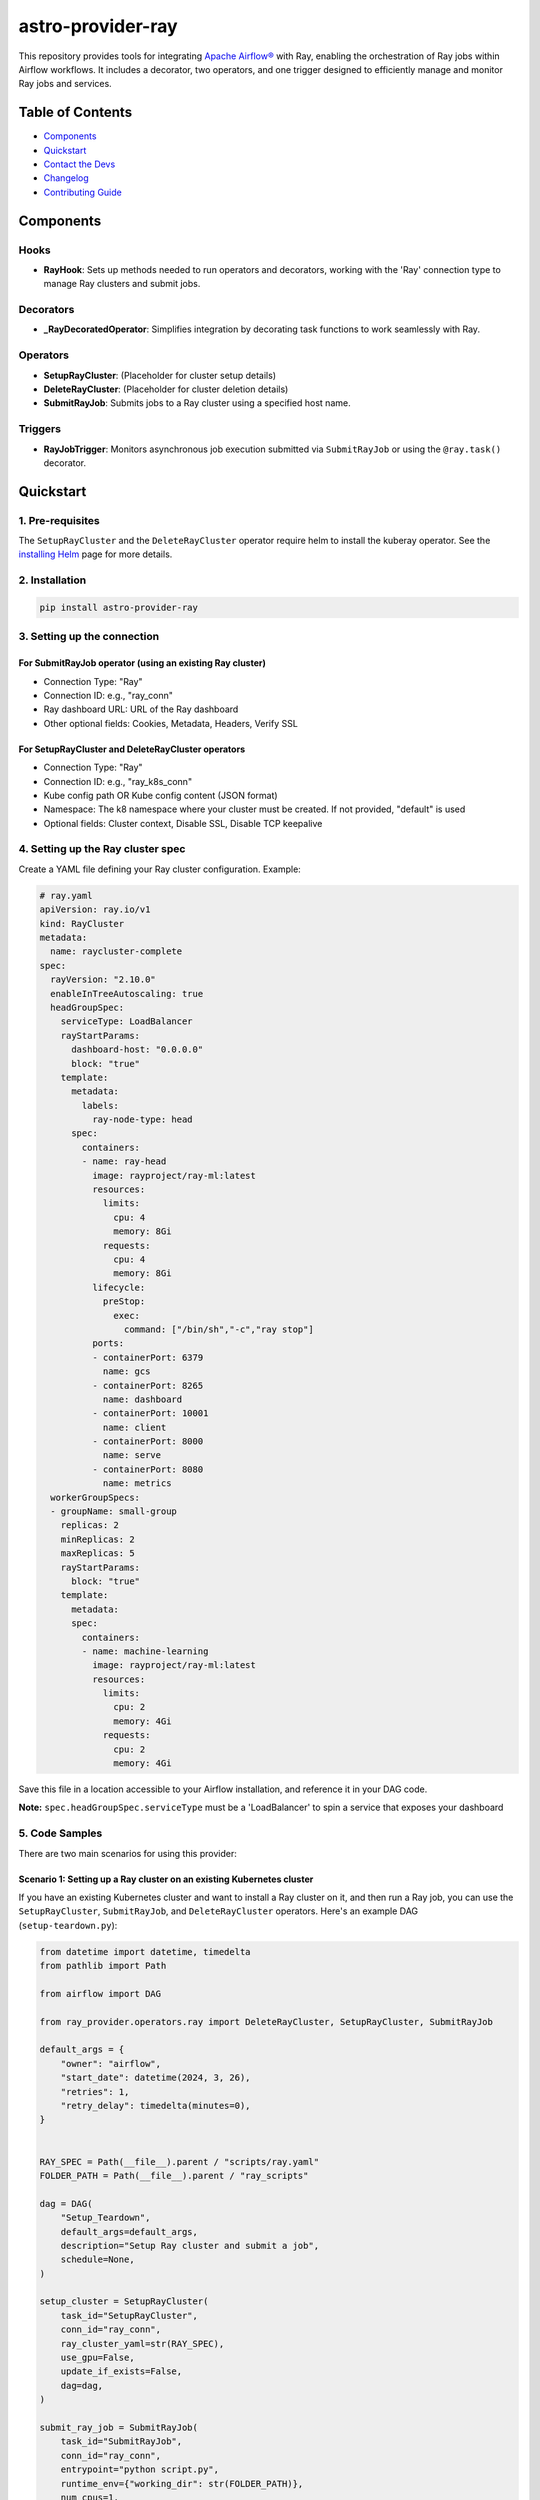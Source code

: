 astro-provider-ray
==================

This repository provides tools for integrating `Apache Airflow® <https://airflow.apache.org/>`_ with Ray, enabling the orchestration of Ray jobs within Airflow workflows. It includes a decorator, two operators, and one trigger designed to efficiently manage and monitor Ray jobs and services.

Table of Contents
-----------------

- `Components`_
- `Quickstart`_
- `Contact the Devs`_
- `Changelog`_
- `Contributing Guide`_

Components
----------

Hooks
~~~~~

- **RayHook**: Sets up methods needed to run operators and decorators, working with the 'Ray' connection type to manage Ray clusters and submit jobs.

Decorators
~~~~~~~~~~

- **_RayDecoratedOperator**: Simplifies integration by decorating task functions to work seamlessly with Ray.

Operators
~~~~~~~~~

- **SetupRayCluster**: (Placeholder for cluster setup details)
- **DeleteRayCluster**: (Placeholder for cluster deletion details)
- **SubmitRayJob**: Submits jobs to a Ray cluster using a specified host name.

Triggers
~~~~~~~~

- **RayJobTrigger**: Monitors asynchronous job execution submitted via ``SubmitRayJob`` or using the ``@ray.task()`` decorator.

Quickstart
----------

1. Pre-requisites
~~~~~~~~~~~~~~~~~

The ``SetupRayCluster`` and the ``DeleteRayCluster`` operator require helm to install the kuberay operator. See the `installing Helm <https://helm.sh/docs/intro/install/>`_ page for more details.

2. Installation
~~~~~~~~~~~~~~~

.. code-block:: sh

   pip install astro-provider-ray

3. Setting up the connection
~~~~~~~~~~~~~~~~~~~~~~~~~~~~

For SubmitRayJob operator (using an existing Ray cluster)
^^^^^^^^^^^^^^^^^^^^^^^^^^^^^^^^^^^^^^^^^^^^^^^^^^^^^^^^^

- Connection Type: "Ray"
- Connection ID: e.g., "ray_conn"
- Ray dashboard URL: URL of the Ray dashboard
- Other optional fields: Cookies, Metadata, Headers, Verify SSL

For SetupRayCluster and DeleteRayCluster operators
^^^^^^^^^^^^^^^^^^^^^^^^^^^^^^^^^^^^^^^^^^^^^^^^^^

- Connection Type: "Ray"
- Connection ID: e.g., "ray_k8s_conn"
- Kube config path OR Kube config content (JSON format)
- Namespace: The k8 namespace where your cluster must be created. If not provided, "default" is used
- Optional fields: Cluster context, Disable SSL, Disable TCP keepalive

4. Setting up the Ray cluster spec
~~~~~~~~~~~~~~~~~~~~~~~~~~~~~~~~~~

Create a YAML file defining your Ray cluster configuration. Example:

.. code-block:: yaml

   # ray.yaml
   apiVersion: ray.io/v1
   kind: RayCluster
   metadata:
     name: raycluster-complete
   spec:
     rayVersion: "2.10.0"
     enableInTreeAutoscaling: true
     headGroupSpec:
       serviceType: LoadBalancer
       rayStartParams:
         dashboard-host: "0.0.0.0"
         block: "true"
       template:
         metadata:
           labels:
             ray-node-type: head
         spec:
           containers:
           - name: ray-head
             image: rayproject/ray-ml:latest
             resources:
               limits:
                 cpu: 4
                 memory: 8Gi
               requests:
                 cpu: 4
                 memory: 8Gi
             lifecycle:
               preStop:
                 exec:
                   command: ["/bin/sh","-c","ray stop"]
             ports:
             - containerPort: 6379
               name: gcs
             - containerPort: 8265
               name: dashboard
             - containerPort: 10001
               name: client
             - containerPort: 8000
               name: serve
             - containerPort: 8080
               name: metrics
     workerGroupSpecs:
     - groupName: small-group
       replicas: 2
       minReplicas: 2
       maxReplicas: 5
       rayStartParams:
         block: "true"
       template:
         metadata:
         spec:
           containers:
           - name: machine-learning
             image: rayproject/ray-ml:latest
             resources:
               limits:
                 cpu: 2
                 memory: 4Gi
               requests:
                 cpu: 2
                 memory: 4Gi

Save this file in a location accessible to your Airflow installation, and reference it in your DAG code.

**Note:** ``spec.headGroupSpec.serviceType`` must be a 'LoadBalancer' to spin a service that exposes your dashboard

5. Code Samples
~~~~~~~~~~~~~~~

There are two main scenarios for using this provider:

Scenario 1: Setting up a Ray cluster on an existing Kubernetes cluster
^^^^^^^^^^^^^^^^^^^^^^^^^^^^^^^^^^^^^^^^^^^^^^^^^^^^^^^^^^^^^^^^^^^^^

If you have an existing Kubernetes cluster and want to install a Ray cluster on it, and then run a Ray job, you can use the ``SetupRayCluster``, ``SubmitRayJob``, and ``DeleteRayCluster`` operators. Here's an example DAG (``setup-teardown.py``):

.. code-block:: python

   from datetime import datetime, timedelta
   from pathlib import Path

   from airflow import DAG

   from ray_provider.operators.ray import DeleteRayCluster, SetupRayCluster, SubmitRayJob

   default_args = {
       "owner": "airflow",
       "start_date": datetime(2024, 3, 26),
       "retries": 1,
       "retry_delay": timedelta(minutes=0),
   }


   RAY_SPEC = Path(__file__).parent / "scripts/ray.yaml"
   FOLDER_PATH = Path(__file__).parent / "ray_scripts"

   dag = DAG(
       "Setup_Teardown",
       default_args=default_args,
       description="Setup Ray cluster and submit a job",
       schedule=None,
   )

   setup_cluster = SetupRayCluster(
       task_id="SetupRayCluster",
       conn_id="ray_conn",
       ray_cluster_yaml=str(RAY_SPEC),
       use_gpu=False,
       update_if_exists=False,
       dag=dag,
   )

   submit_ray_job = SubmitRayJob(
       task_id="SubmitRayJob",
       conn_id="ray_conn",
       entrypoint="python script.py",
       runtime_env={"working_dir": str(FOLDER_PATH)},
       num_cpus=1,
       num_gpus=0,
       memory=0,
       resources={},
       fetch_logs=True,
       wait_for_completion=True,
       job_timeout_seconds=600,
       xcom_task_key="SetupRayCluster.dashboard",
       poll_interval=5,
       dag=dag,
   )

   delete_cluster = DeleteRayCluster(
       task_id="DeleteRayCluster",
       conn_id="ray_conn",
       ray_cluster_yaml=str(RAY_SPEC),
       use_gpu=False,
       dag=dag,
   )

   # Create ray cluster and submit ray job
   setup_cluster.as_setup() >> submit_ray_job >> delete_cluster.as_teardown()
   setup_cluster >> delete_cluster

Scenario 2: Using an existing Ray cluster
^^^^^^^^^^^^^^^^^^^^^^^^^^^^^^^^^^^^^^^^^

If you already have a Ray cluster set up, you can use the ``SubmitRayJob`` operator or ``ray.task()`` decorator to submit jobs directly.

In the below example(``ray_taskflow_example.py``), the ``@ray.task`` decorator is used to define a task that will be executed on the Ray cluster.

.. code-block:: python

   from airflow.decorators import dag, task
   from datetime import datetime, timedelta
   from ray_provider.decorators.ray import ray

   RAY_TASK_CONFIG = {
       "conn_id": "ray_conn",
       "runtime_env": {
           "working_dir": "/usr/local/airflow/dags/ray_scripts",
           "pip": ["numpy"],
       },
       "num_cpus": 1,
       "num_gpus": 0,
       "memory": 0,
       "poll_interval": 5,
   }


   @dag(
       dag_id="ray_taskflow_example",
       start_date=datetime(2023, 1, 1),
       schedule=timedelta(days=1),
       catchup=False,
       default_args={
           "owner": "airflow",
           "retries": 1,
           "retry_delay": timedelta(minutes=5),
       },
       tags=["ray", "example"],
   )
   def ray_taskflow_dag():

       @task
       def generate_data():
           import numpy as np

           return np.random.rand(100).tolist()

       @ray.task(config=RAY_TASK_CONFIG)
       def process_data_with_ray(data):
           import ray
           import numpy as np

           @ray.remote
           def square(x):
               return x**2

           ray.init()
           data = np.array(data)
           futures = [square.remote(x) for x in data]
           results = ray.get(futures)
           mean = np.mean(results)
           print(f"Mean of squared values: {mean}")
           return mean

       data = generate_data()
       process_data_with_ray(data)


   ray_example_dag = ray_taskflow_dag()

Remember to adjust file paths, connection IDs, and other specifics according to your setup.

Contact the devs
----------------

If you have any questions, issues, or feedback regarding the astro-provider-ray package, please don't hesitate to reach out to the development team. You can contact us through the following channels:

- **GitHub Issues**: For bug reports, feature requests, or general questions, please open an issue on our `GitHub repository <https://github.com/astronomer/astro-provider-ray/issues>`_.
- **Slack Channel**: Join Apache Airflow's `Slack <https://join.slack.com/t/apache-airflow/shared_invite/zt-2nsw28cw1-Lw4qCS0fgme4UI_vWRrwEQ>`_. Visit ``#airflow-ray`` for discussions and help.

We appreciate your input and are committed to improving this package to better serve the community.

Changelog
---------

We follow `Semantic Versioning <https://semver.org/>`_ for releases.
Check `CHANGELOG.rst <https://github.com/astronomer/astro-provider-ray/blob/main/CHANGELOG.rst>`_
for the latest changes.

Contributing Guide
------------------

All contributions, bug reports, bug fixes, documentation improvements, enhancements are welcome.

A detailed overview an how to contribute can be found in the `Contributing Guide <https://github.com/astronomer/astro-provider-ray/blob/main/CONTRIBUTING.rst>`_
